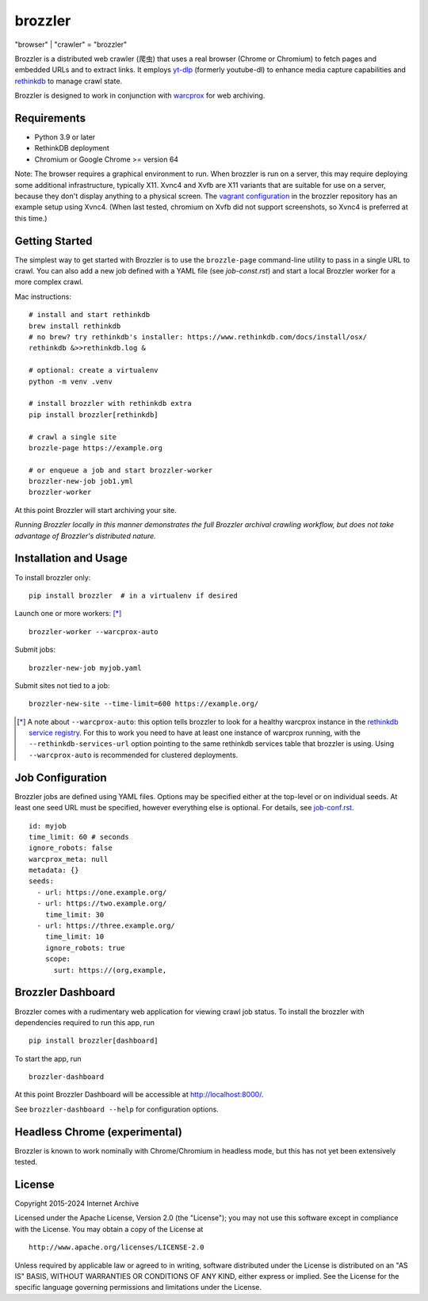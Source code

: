 .. |logo| image:: https://cdn.rawgit.com/internetarchive/brozzler/1.1b12/brozzler/dashboard/static/brozzler.svg
   :width: 60px

|logo| brozzler
===============
"browser" \| "crawler" = "brozzler"

Brozzler is a distributed web crawler (爬虫) that uses a real browser (Chrome
or Chromium) to fetch pages and embedded URLs and to extract links. It employs
`yt-dlp <https://github.com/yt-dlp/yt-dlp>`_ (formerly youtube-dl) to enhance
media capture capabilities and `rethinkdb
<https://github.com/rethinkdb/rethinkdb>`_ to manage crawl state.

Brozzler is designed to work in conjunction with `warcprox
<https://github.com/internetarchive/warcprox>`_ for web archiving.

Requirements
------------

- Python 3.9 or later
- RethinkDB deployment
- Chromium or Google Chrome >= version 64

Note: The browser requires a graphical environment to run. When brozzler is run
on a server, this may require deploying some additional infrastructure,
typically X11. Xvnc4 and Xvfb are X11 variants that are suitable for use on a
server, because they don't display anything to a physical screen. The `vagrant
configuration <vagrant/>`_ in the brozzler repository has an example setup
using Xvnc4. (When last tested, chromium on Xvfb did not support screenshots,
so Xvnc4 is preferred at this time.)

Getting Started
---------------

The simplest way to get started with Brozzler is to use the ``brozzle-page``
command-line utility to pass in a single URL to crawl. You can also add a new
job defined with a YAML file (see `job-const.rst`) and start a local Brozzler
worker for a more complex crawl.

Mac instructions:

::

    # install and start rethinkdb
    brew install rethinkdb
    # no brew? try rethinkdb's installer: https://www.rethinkdb.com/docs/install/osx/
    rethinkdb &>>rethinkdb.log &

    # optional: create a virtualenv
    python -m venv .venv

    # install brozzler with rethinkdb extra
    pip install brozzler[rethinkdb]

    # crawl a single site
    brozzle-page https://example.org

    # or enqueue a job and start brozzler-worker
    brozzler-new-job job1.yml
    brozzler-worker

At this point Brozzler will start archiving your site.

*Running Brozzler locally in this manner demonstrates the full Brozzler
archival crawling workflow, but does not take advantage of Brozzler's
distributed nature.*

Installation and Usage
----------------------

To install brozzler only::

    pip install brozzler  # in a virtualenv if desired

Launch one or more workers: [*]_ ::

    brozzler-worker --warcprox-auto

Submit jobs::

    brozzler-new-job myjob.yaml

Submit sites not tied to a job::

    brozzler-new-site --time-limit=600 https://example.org/

.. [*] A note about ``--warcprox-auto``: this option tells brozzler to
   look for a healthy warcprox instance in the `rethinkdb service registry
   <https://github.com/internetarchive/doublethink#service-registry>`_. For
   this to work you need to have at least one instance of warcprox running,
   with the ``--rethinkdb-services-url`` option pointing to the same rethinkdb
   services table that brozzler is using. Using ``--warcprox-auto`` is
   recommended for clustered deployments.

Job Configuration
-----------------

Brozzler jobs are defined using YAML files. Options may be specified either at
the top-level or on individual seeds. At least one seed URL must be specified,
however everything else is optional. For details, see `<job-conf.rst>`_.

::

    id: myjob
    time_limit: 60 # seconds
    ignore_robots: false
    warcprox_meta: null
    metadata: {}
    seeds:
      - url: https://one.example.org/
      - url: https://two.example.org/
        time_limit: 30
      - url: https://three.example.org/
        time_limit: 10
        ignore_robots: true
        scope:
          surt: https://(org,example,

Brozzler Dashboard
------------------

Brozzler comes with a rudimentary web application for viewing crawl job status.
To install the brozzler with dependencies required to run this app, run

::

    pip install brozzler[dashboard]


To start the app, run

::

    brozzler-dashboard

At this point Brozzler Dashboard will be accessible at http://localhost:8000/.

.. image:: Brozzler-Dashboard.png

See ``brozzler-dashboard --help`` for configuration options.

Headless Chrome (experimental)
------------------------------

Brozzler is known to work nominally with Chrome/Chromium in headless mode, but
this has not yet been extensively tested.

License
-------

Copyright 2015-2024 Internet Archive

Licensed under the Apache License, Version 2.0 (the "License"); you may
not use this software except in compliance with the License. You may
obtain a copy of the License at

::

    http://www.apache.org/licenses/LICENSE-2.0

Unless required by applicable law or agreed to in writing, software
distributed under the License is distributed on an "AS IS" BASIS,
WITHOUT WARRANTIES OR CONDITIONS OF ANY KIND, either express or implied.
See the License for the specific language governing permissions and
limitations under the License.
